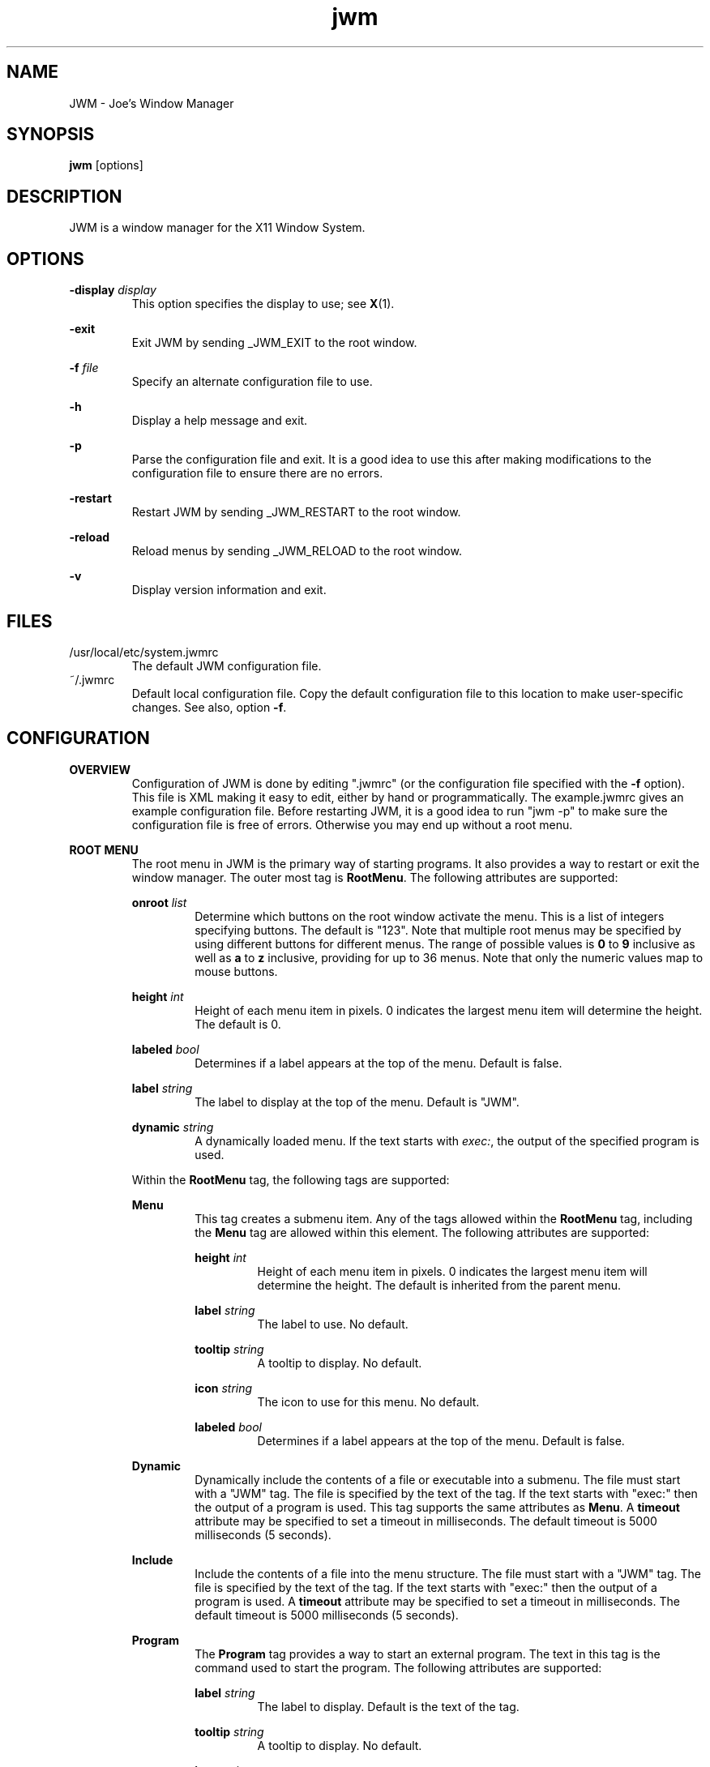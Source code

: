 .\"
.\" groff -man -Tascii jwm.1
.\"
.TH jwm 1 "2024-12-15" "v0.1.0"
.SH NAME
JWM - Joe's Window Manager

.SH SYNOPSIS
.BR jwm " [options]"
.SH DESCRIPTION
JWM is a window manager for the X11 Window System.

.SH OPTIONS
\fB\-display\fP \fIdisplay\fP
.RS
This option specifies the display to use; see \fBX\fP(1).
.RE
.P
.B "-exit"
.RS
Exit JWM by sending _JWM_EXIT to the root window.
.RE
.P
\fB\-f\fP \fIfile\fP
.RS
Specify an alternate configuration file to use.
.RE
.P
.B "-h"
.RS
Display a help message and exit.
.RE
.P
.B "-p"
.RS
Parse the configuration file and exit.
It is a good idea to use this after making modifications to the configuration
file to ensure there are no errors.
.RE
.P
.B "-restart"
.RS
Restart JWM by sending _JWM_RESTART to the root window.
.RE
.P
.B "-reload"
.RS
Reload menus by sending _JWM_RELOAD to the root window.
.RE
.P
.B "-v"
.RS
Display version information and exit.
.RE

.SH FILES
.IP "/usr/local/etc/system.jwmrc"
The default JWM configuration file.
.IP "~/.jwmrc"
Default local configuration file. Copy the default configuration file to this
location to make user-specific changes.  See also, option \fB\-f\fP.

.SH CONFIGURATION
.B OVERVIEW
.RS
Configuration of JWM is done by editing ".jwmrc" (or the configuration
file specified with the \fB\-f\fP option).  This file is XML
making it easy to edit, either by hand or programmatically. The
example.jwmrc gives an example configuration file.
Before restarting JWM, it is a good idea to run "jwm \-p" to make
sure the configuration file is free of errors.  Otherwise you may end up
without a root menu.
.RE
.P
.B "ROOT MENU"
.RS
The root menu in JWM is the primary way of starting programs.
It also provides a way to restart or exit the window manager.
The outer most tag is \fBRootMenu\fP. The following attributes are
supported:
.P
\fBonroot\fP \fIlist\fP
.RS
Determine which buttons on the root window activate the menu.
This is a list of integers specifying buttons. The default is "123".
Note that multiple root menus may be specified by using different
buttons for different menus. The range of possible values is
\fB0\fP to \fB9\fP inclusive as well as \fBa\fP to \fBz\fP inclusive,
providing for up to 36 menus.  Note that only the numeric values
map to mouse buttons.
.RE
.P
\fBheight\fP \fIint\fP
.RS
Height of each menu item in pixels. 0 indicates the largest menu item
will determine the height. The default is 0.
.RE
.P
\fBlabeled\fP \fIbool\fP
.RS
Determines if a label appears at the top of the menu. Default is false.
.RE
.P
\fBlabel\fP \fIstring\fP
.RS
The label to display at the top of the menu. Default is "JWM".
.RE
.P
\fBdynamic\fP \fIstring\fP
.RS
A dynamically loaded menu. If the text starts with \fIexec:\fP, the
output of the specified program is used.
.RE
.P
Within the \fBRootMenu\fP tag, the following tags are supported:
.P
.B Menu
.RS
This tag creates a submenu item. Any of the tags allowed within the 
\fBRootMenu\fP tag, including the \fBMenu\fP tag are allowed within this
element. The following attributes are supported:
.P
\fBheight\fP \fIint\fP
.RS
Height of each menu item in pixels. 0 indicates the largest menu item
will determine the height. The default is inherited from the parent menu.
.RE
.P
\fBlabel\fP \fIstring\fP
.RS
The label to use. No default.
.RE
.P
\fBtooltip\fP \fIstring\fP
.RS
A tooltip to display. No default.
.RE
.P
\fBicon\fP \fIstring\fP
.RS
The icon to use for this menu. No default.
.RE
.P
\fBlabeled\fP \fIbool\fP
.RS
Determines if a label appears at the top of the menu. Default is false.
.RE
.RE
.P
.B Dynamic
.RS
Dynamically include the contents of a file or executable into a submenu.
The file must start with a "JWM" tag. The file is specified by the text
of the tag. If the text starts with "exec:" then the output of a program
is used. This tag supports the same attributes as \fBMenu\fP.
A \fBtimeout\fP attribute may be specified to set a timeout in milliseconds.
The default timeout is 5000 milliseconds (5 seconds).
.RE
.P
.B Include
.RS
Include the contents of a file into the menu structure. The file must
start with a "JWM" tag. The file is specified by the text of the tag.
If the text starts with "exec:" then the output of a program is used.
A \fBtimeout\fP attribute may be specified to set a timeout in milliseconds.
The default timeout is 5000 milliseconds (5 seconds).
.RE
.P
.B Program
.RS
The \fBProgram\fP tag provides a way to start an external program. The text
in this tag is the command used to start the program.
The following attributes are supported:
.P
\fBlabel\fP \fIstring\fP
.RS
The label to display. Default is the text of the tag.
.RE
.P
\fBtooltip\fP \fIstring\fP
.RS
A tooltip to display. No default.
.RE
.P
\fBicon\fP \fIstring\fP
.RS
The icon to use. No default.
.RE
.RE
.P
.B Separator
.RS
This tag simply puts a line in the menu allowing menu divisions.
No text or attributes are used.
.RE
.P
.B Desktops
.RS
Add a desktop menu. This will add a submenu with a list of desktops that
can be used to change the current desktop.
The following attributes are supported:
.P
\fBlabel\fP \fIstring\fP
.RS
The label to use for the menu. The default is "Desktops".
.RE
.P
\fBtooltip\fP \fIstring\fP
.RS
A tooltip to display. No default.
.RE
.P
\fBicon\fP \fIstring\fP
.RS
The icon to use for this item. No default.
.RE
.RE
.P
.B SendTo
.RS
Add a "send to" menu to the menu. After selecting an item from this menu,
a window may be selected to send that window to the selected desktop.
The following attributes are supported:
.P
\fBlabel\fP \fIstring\fP
.RS
The label to use. The default is "SendTo".
.RE
.P
\fBtooltip\fP \fIstring\fP
.RS
A tooltip to display. No default.
.RE
.P
\fBicon\fP \fIstring\fP
.RS
The icon to use for this item. No default.
.RE
.RE
.P
.B Stick
.RS
Add a stick/unstick window operation to the menu. After selecting this
item a window may be selected to toggle the sticky state of that window.
The following attributes are supported:
.P
\fBlabel\fP \fIstring\fP
.RS
The label to use. The default is "Stick".
.RE
.P
\fBtooltip\fP \fIstring\fP
.RS
A tooltip to display. No default.
.RE
.P
\fBicon\fP \fIstring\fP
.RS
The icon to use for this item. No default.
.RE
.RE
.P
.B Maximize
.RS
Add a maximize window operation to the menu. After selecting this
item a window may be selected to toggle the maximized state of that window.
The following attributes are supported:
.P
\fBlabel\fP \fIstring\fP
.RS
The label to use. The default is "Maximize".
.RE
.P
\fBtooltip\fP \fIstring\fP
.RS
A tooltip to display. No default.
.RE
.P
\fBicon\fP \fIstring\fP
.RS
The icon to use for this item. No default.
.RE
.RE
.P
.B Minimize
.RS
Add a minimize window operation to the menu. After selecting this
item a window may be selected to minimize that window.
The following attributes are supported:
.P
\fBlabel\fP \fIstring\fP
.RS
The label to use. The default is "Minimize".
.RE
.P
\fBtooltip\fP \fIstring\fP
.RS
A tooltip to display. No default.
.RE
.P
\fBicon\fP \fIstring\fP
.RS
The icon to use for this item. No default.
.RE
.RE
.P
.B Shade
.RS
Add a shade/unshade window operation to the menu. After selecting this
item a window may be selected to toggle the shaded status of that window.
The following attributes are supported:
.P
\fBlabel\fP \fIstring\fP
.RS
The label to use. The default is "Shade".
.RE
.P
\fBtooltip\fP \fIstring\fP
.RS
A tooltip to display. No default.
.RE
.P
\fBicon\fP \fIstring\fP
.RS
The icon to use for this item. No default.
.RE
.RE
.P
.B Move
.RS
Add a move window operation to the menu. After selecting this
item a window may be selected to move that window.
The following attributes are supported:
.P
\fBlabel\fP \fIstring\fP
.RS
The label to use. The default is "Move".
.RE
.P
\fBtooltip\fP \fIstring\fP
.RS
A tooltip to display. No default.
.RE
.P
\fBicon\fP \fIstring\fP
.RS
The icon to use for this item. No default.
.RE
.RE
.P
.B Resize
.RS
Add a resize window operation to the menu. After selecting this
item a window may be selected to resize that window.
The following attributes are supported:
.P
\fBlabel\fP \fIstring\fP
.RS
The label to use. The default is "Resize".
.RE
.P
\fBtooltip\fP \fIstring\fP
.RS
A tooltip to display. No default.
.RE
.P
\fBicon\fP \fIstring\fP
.RS
The icon to use for this item. No default.
.RE
.RE
.P
.B Kill
.RS
Add a kill window operation to the menu. After selecting this
item a window may be selected to kill that window.
The following attributes are supported:
.P
\fBlabel\fP \fIstring\fP
.RS
The label to use. The default is "Kill".
.RE
.P
\fBtooltip\fP \fIstring\fP
.RS
A tooltip to display. No default.
.RE
.P
\fBicon\fP \fIstring\fP
.RS
The icon to use for this item. No default.
.RE
.RE
.P
.B Close
.RS
Add a close window operation to the menu. After selecting this
item a window may be selected to close that window.
The following attributes are supported:
.P
\fBlabel\fP \fIstring\fP
.RS
The label to use. The default is "Close".
.RE
.P
\fBtooltip\fP \fIstring\fP
.RS
A tooltip to display. No default.
.RE
.P
\fBicon\fP \fIstring\fP
.RS
The icon to use for this item. No default.
.RE
.RE
.P
.B Restart
.RS
This tag adds a menu item to restart the window manager.
The following attributes are supported:
.P
\fBlabel\fP \fIstring\fP
.RS
The label to use. The default is "Restart".
.RE
.P
\fBtooltip\fP \fIstring\fP
.RS
A tooltip to display. No default.
.RE
.P
\fBicon\fP \fIstring\fP
.RS
The icon to use. No default.
.RE
.RE
.P
.B Exit
.RS
This tag adds a menu item to exit the window manager. If text is
present within this tag, it is interpreted as a command to run when JWM
exits. This can be used to start another window manager.
The following attributes are supported:
.P
\fBlabel\fP \fIstring\fP
.RS
The label to use. The default is "Exit".
.RE
.P
\fBtooltip\fP \fIstring\fP
.RS
A tooltip to display. No default.
.RE
.P
\fBicon\fP \fIstring\fP
.RS
The icon to use. No default.
.RE
.P
\fBconfirm\fP \fIbool\fP
.RS
Determine if a confirm dialog appears before exiting. Default is true.
.RE
.P
Note that confirm dialogs can be disabled completely at the compile-time.
.RE
.RE

.B TRAYS
.RS
One or more trays may be created via the \fBTray\fP tag.
This tag supports the following attributes:
.P
\fBautohide\fP \fIstring\fP
.RS
Specifies the location to hide the tray when not activated. Default is "off"
to disable hiding.
Possible values are "left", "right", "top", "bottom", "off", "on" (JWM
picks the location), and "invisible" (trays must be activated by a key
binding).
.RE
.P
\fBdelay\fP \fIint\fP
.RS
The delay before hiding the tray in milliseconds. Default is 0 milliseconds.
.RE
.P
\fBx\fP \fIint\fP
.RS
The x-coordinate of the tray. This may be negative to indicate an offset
from the right of the screen.
.RE
.P
\fBy\fP \fIint\fP
.RS
The y-coordinate of the tray. This may be negative to indicate an offset
from the bottom of the screen.
.RE
.P
\fBwidth\fP \fIint\fP
.RS
The width of the tray. 0 indicates that the tray should compute an
optimal width depending on what it contains and the layout. A negative
value subtracts from with screen width. 0 is the default.
.RE
.P
\fBheight\fP \fIint\fP
.RS
The height of the tray. 0 indicates that the tray should compute an
optimal height depending on what it contains and the layout. A negative
value subtracts from the screen height. 0 is the default.
.RE
.P
\fBlayer\fP { \fBbelow\fP | \fBnormal\fP | \fBabove\fP }
.RS
The layer of the tray. The default is \fBabove\fP.
.RE
.P
\fBlayout\fP { \fBvertical\fP | \fBhorizontal\fP }
.RS
The layout of the tray. The default is \fBhorizontal\fP.
.RE
.P
\fBvalign\fP { \fBfixed\fP | \fBtop\fP | \fBcenter\fP | \fBbottom\fP }
.RS
The vertical alignment of the tray. The default is \fBfixed\fP.
.RE
.P
\fBhalign\fP { \fBfixed\fP | \fBleft\fP | \fBcenter\fP | \fBright\fP }
.RS
The horizontal alignment of the tray. The default is \fBfixed\fP.
.RE
.P
Within this tag the following tags are supported:
.P
.B Clock
.RS
Add a clock to the tray. The text of this tag determines what action to
take when the clock is clicked.  Optionally, one or more \fBButton\fP tags
may be specified to bind actions to specific mouse buttons specified via the
\fBmask\fP attribute.  By default, the button mask is "123".
The following actions are supported:
.P
\fBroot:\fP\fIn\fP
.RS
Show root menu \fIn\fP.
Note that the default TrayButton action is \fBroot:1\fP.
.RE
.P
\fBexec:\fP \fIstring\fP
.RS
Execute a command.
.RE
.P
\fBshowdesktop\fP
.RS
Minimize all windows on the current desktop.
.RE
.P
This tag supports the following attributes:
.P
\fBformat\fP \fIstring\fP
.RS
The format of the clock. See \fBstrftime\fP(3).
.RE
.P
\fBzone\fP \fIstring\fP
.RS
The time zone of the clock.  See \fBtzset\fP(3).
.RE
.P
\fBwidth\fP \fIint\fP
.RS
The width of the clock. 0 indicates that the width should be determined
from the length of the text to be displayed.
.RE
.P
\fBheight\fP \fIint\fP
.RS
The height of the clock. 0 indicates that the height should be determined
from the font used.
.RE
.RE
.P
.B Dock
.RS
Add a dock for system notifications. This can be used by those programs
that use the _NET_SYSTEM_TRAY_Sn selection. The size of the Dock is
dynamic based on the size of the tray and the number of items contained.
Only one Dock is allowed per instance of JWM. This tag supports the
following attributes:
.P
\fBwidth\fP \fIint\fP
.RS
The maximum width of an item contained in the dock. This defaults to
the width or height of the tray (whichever is smaller).
.RE
.P
\fBspacing\fP \fIint\fP
.RS
The spacing of items contained in the dock (in pixels).
This defaults to 0.
.RE
.RE
.P
.B Pager
.RS
Add a pager to the tray.
A pager shows a miniature representation of a desktop.
When over the pager, the scroll wheel will switch desktops.
Holding down the right mouse button allows you 
to drag a window around in the pager which changes its position on the 
real desktop.
You can also drag a window in the pager from one desktop to another.
This tag supports the following attributes:
.P
\fBlabeled\fP \fIbool\fP
.RS
Determines if the pager has text labels. Default is false.
.RE
.P
Also see the \fBPAGER STYLE\fP section for more information.
.RE
.P
.B Spacer
.RS
Add empty space to the tray.
This tag supports the following attributes:
.P
\fBwidth\fP \fIint\fP
.RS
The width of the spacer (0 to fill all available space).  0 is the default.
.RE
.P
\fBheight\fP \fIint\fP
.RS
The height of the spacer (0 to fill all available space).  0 is the default.
.RE
.RE
.P
.B Swallow
.RS
Swallow a program into the tray. The text of this tag gives the
command to run.
This tag supports the following attributes:
.P
\fBname\fP \fIstring\fP
.RS
The name of the program to swallow. This attribute is required.
.RE
.P
\fBwidth\fP \fIint\fP
.RS
The width of the swallowed program. 0 indicates that the width should
be determined from the tray and size requested from the program. 0 is
the default.
.RE
.P
\fBheight\fP \fIint\fP
.RS
The height of the swallowed program. 0 indicates that the height should
be determined from the tray and the size requested from the program. 0 is
the default.
.RE
.RE
.P
.B TaskList
.RS
Add a task list to the tray.
This tag supports the following attributes:
.P
\fBheight\fP \fIint\fP
.RS
The height of an item in the task list. 0 indicates that the height
should be taken from the tray.  The default is 0.
.RE
.P
\fBlabeled\fP \fIbool\fP
.RS
Determines if a label is shown for items in the task list.
The default is true.
.RE
.P
\fBmaxwidth\fP \fIint\fP
.RS
The maximum width of an item in the task list. 0 indicates no maximum.
The default is 0.
.RE
.RE
.P
.B TrayButton
.RS
Add a button to the tray. The text of this tag determines what action to
take when the button is clicked. Optionally, one or more \fBButton\fP tags
may be specified to bind actions to specific mouse buttons specified via the
\fBmask\fP attribute.  By default, the button mask is "123".
The following actions are supported:
.P
\fBroot:\fP\fIn\fP
.RS
Show root menu \fIn\fP.
Note that the default TrayButton action is \fBroot:1\fP.
.RE
.P
\fBexec:\fP \fIstring\fP
.RS
Execute a command.
.RE
.P
\fBshowdesktop\fP
.RS
Minimize all windows on the current desktop.
.RE
.P
This tag supports the following attributes:
.P
\fBlabel\fP \fIstring\fP
.RS
A label to display. No default.
.RE
.P
\fBpopup\fP \fIstring\fP
.RS
A string to be displayed for a popup. This will default to the value
specified for \fBlabel\fP, if provided. If neither \fBpopup\fP nor
\fBlabel\fP are specified no popup will be shown.
.RE
.P
\fBicon\fP \fIstring\fP
.RS
An icon to display. No default.
.RE
.RE
.RE

.B INCLUDES
.RS
Other configuration files or the output of programs may be included under
the JWM tag via the \fBInclude\fP tag. The text of this tag specifies the
location of an additional configuration file or program. The path may be
relative to the location JWM was started, an absolute path, or a path
referencing an environment variable (using '$').
If the text starts with "exec:", the specified program is executed and
its output is used.
The format of the configuration file or program
output is the same as the main configuration file.
.RE

.B "GROUP SETTINGS"
.RS
Program groups allow one to specify options which apply to a group of
programs by name, class, window type and machine. A program group is created
with the \fBGroup\fP tag. As many program groups can be created as desired.
If one or more \fBName\fP tags is specified, at least one name must
match.  Likewise, if one or more \fBClass\fP tags is specified, at least
one class must match.
JWM matches using extended POSIX regular expressions for both \fBName\fP
and \fBClass\fP tags.  See \fBregex\fP(7).
Within the \fBGroup\fP tag the following tags are supported:
.P
.B Name
.RS
The window name of a program to match to be in this group (the
first string in WM_CLASS).
.RE
.B Class
.RS
The window class for a program to match to be in this group (the
second string in WM_CLASS).
.RE
.B Type
.RS
The window type for a program to match to be in this group. Possible 
values are desktop, dialog, dock, menu, normal, notification, splash,
toolbar, utility.
.RE
.B Machine
.RS
The machine on which a program runs to match to be in this group.
(the string WM_CLIENT_MACHINE)
.RE
.B Option
.RS
An option for this group. Possible options are:

.P
.B aerosnap
.RS
Enable auto-maximization when a window is dragged to the corner of the
screen.
.RE

.P
.B border
.RS
Causes windows in this group to have a border.
.RE

.P
.B centered
.RS
Center windows in this group upon initial placement instead of using
cascaded placement.
.RE

.P
.B constrain
.RS
Constrain windows in this group to the screen.
.RE

.P
\fBdesktop:\fP\fI#\fP
.RS
The desktop on which windows in this group will be started.
.RE

.P
.B drag
.RS
Do not pass mouse events to the window.  Instead, use the mouse to
move/resize the window.
.RE

.P
.B fixed
.RS
Fix windows in this group to their initial desktop.
This causes the current desktop to change when the window is activated
rather than the default behavior of bringing the window to the current
desktop.
.RE

.P
.B fullscreen
.RS
Make windows in this group initially fullscreen.
.RE

.P
.B height:\fI#\fP
.RS
Set the initial window height (in pixels).
.RE

.P
.B hmax
.RS
Make windows in this group maximize horizontally.
.RE

.P
\fBicon:\fP\fIstring\fP
.RS
The icon to be used for windows in this group.
.RE

.P
.B ilist
.RS
Ignore the program-specified list setting for windows in this group.
If specified with \fBnolist\fP, windows will not be listed in the task
list, otherwise windows will be listed.
.RE

.P
.B iignore
.RS
Ignore the size increment hint when maximizing windows in this group.
.RE

.P
.B ipager
.RS
Ignore the program-specified pager setting for windows in this group.
If specified with \fBnopager\fP, windows will not be shown in the pager,
otherwise windows will be shown.
.RE

.P
\fBlayer:\fP\fIstring\fP
.RS
The layer on which windows in this group will be started.
Valid options are \fBbelow\fP, \fBnormal\fP, and \fBabove\fP
.RE

.P
.B maximized
.RS
Make windows in this group initially maximized.
.RE

.P
.B minimized
.RS
Make windows in this group initially minimized.
.RE

.P
.B noborder
.RS
Causes windows in this group to be displayed without a border.
.RE

.P
.B noclose
.RS
Prevent windows in this group from being closed.
.RE

.P
.B nodrag
.RS
Disable mod1+drag moving/resizing for windows in this group.
.RE

.P
.B nofocus
.RS
Prevents windows in the group from grabbing the focus when mapped.
.RE

.P
.B nofullscreen
.RS
Prevent windows in this group from being fullscreen.
.RE

.P
.B nolist
.RS
Causes the tray to ignore windows in this group when the window
is initially mapped.
.RE

.P
.B nopager
.RS
Causes the pager to ignore windows in this group.
.RE

.P
.B nomax
.RS
Prevent windows in this group from being maximized.
.RE

.P
.B nomin
.RS
Prevent windows in this group from being minimized.
.RE

.P
.B nomove
.RS
Prevent windows in this group from being moved.
.RE

.P
.B noresize
.RS
Prevent windows in this group from being resized.
.RE

.P
.B noshade
.RS
Prevent windows in this group from being shaded.
.RE

.P
.B notitle
.RS
Causes windows in this group to be displayed without a title bar.
.RE

.P
.B noturgent
.RS
Ignore the urgent hint for windows in this group.
.RE

.P
\fBopacity:\fP\fI#\fP
.RS
Set the opacity for windows in this group.
The value is a number between 0.0 and 1.0 inclusive.
.RE

.P
.B pignore
.RS
Ignore initial window position requested by program.
.RE

.P
.B shaded
.RS
Make windows in this group initially shaded.
.RE

.P
.B sticky
.RS
Make windows in this group sticky.
.RE

.P
.B tiled
.RS
Attempt to tile windows in this group upon initial placement.
If tiled placement fails, windows will fall back to cascaded placement
(the default) or centered if specified.
.RE

.P
.B title
.RS
Forces windows in this group to have a title bar.
.RE

.P
.B vmax
.RS
Make windows in this group maximize vertically.
.RE

.P
.B width:\fI#\fP
.RS
Set the initial window width (in pixels).
.RE

.P
.B x:\fI#\fP
.RS
Set the initial x-coordinate of the window. Negative numbers indicate
that the value is relative to the right side of the screen.
.RE

.P
.B y:\fI#\fP
.RS
Set the initial y-coordinate of the window. Negative numbers indicate
that the value is relative to the bottom of the screen.
.RE

.RE
.RE

.B "WINDOW STYLE"
.RS
The \fBWindowStyle\fP tag controls the look of window borders.
This tag supports the following attribute:
.P
.B decorations
.RS
The window decorations to use. Valid options are \fBflat\fP and
\fBmotif\fP. \fBflat\fP is the default.
.RE
.P
Within this tag, the following tags are supported:
.P
.B Font
.RS
The font used for title bars. See the \fBFONTS\fP section for more information.
This tag supports the following attribute:
.P
.B align
.RS
The window title alignment.  Valid options are \fBleft\fP,
\fBright\fP, and \fBcenter\fP.  \fBleft\fP is the default.
.RE
.RE
.P
.B Width
.RS
The width of window borders in pixels. The default is 4, the minimum is 1,
and the maximum is 128.
.RE
.P
.B Height
.RS
The height of window title bars in pixels. By default this is set to the
size of the title font. The minimum is 1, and the maximum is 256.
.RE
.P
.B Corner
.RS
The corner width of the window border for rounded window borders.
The default is 4, the minimum is 0 (rectangular), and the
maximum is 5 (most rounded).
.RE
.P
.P
.B Active
.RS
The colors/opacity used for the active window. See the \fBCOLORS\fP section for
more information on colors. The following tags are supported:
.P
.B Foreground
.RS
The color of the text and buttons in the title bar.
The default is white.
.RE
.P
.B Background
.RS
The color of the title bar (gradients are supported).
The default is #CC7700:#884400.
.RE
.P
.B Opacity
.RS
The opacity of the window. This is a floating point value between 0.0 and 1.0.
The default is 1.0.
Note that a composite manager, such as xcompmgr, is required for this.
.RE
.P
.B Outline
.RS
The color of the window outline.
The default is a darkened version of the window background.
If \fBmotif\fP window decorations are specified, two colors may be
given separated by a ':' to set the down and up colors respectively.
.RE
.RE
.P
.B Foreground
.RS
The color of text and buttons in the title bar of inactive windows.
The default is white.
.RE
.P
.B Background
.RS
The color of the title bar (gradients are supported) of inactive windows.
The default is #333333:#111111.
.RE
.P
.B Opacity
.RS
The opacity of inactive windows. This is a floating point value between
0.0 and 1.0.  The default is 0.75.  Note that a composite manager, such as
xcompmgr, is required for this.
.RE
.P
.B Outline
.RS
The color of the window outline for inactive windows.
The default is a darkened version of the window background.
If \fBmotif\fP window decorations are specified, two colors may be
given separated by a ':' to set the down and up colors respectively.
.RE
.RE

.B "TRAY STYLE"
.RS
The \fBTrayStyle\fP tag controls the look of trays.
The following attribute is supported:
.P
.B decorations
.RS
The type of decorations to use for trays.
Possible values are \fBflat\fP and \fBmotif\fP. The default
is \fBflat\fP.
.RE
.P
Within this tag the following tags are supported:
.P
.B Font
.RS
The default tray font to use. See the \fBFONTS\fP section for more
information.
.RE
.P
.B Foreground
.RS
The default foreground color. See the \fBCOLORS\fP section for
more information.
.RE
.P
.B Background
.RS
The default background color. See the \fBCOLORS\fP section for
more information.
.RE
.P
.B Outline
.RS
The color of the tray outline. See the \fBCOLORS\fP section for
more information.
The default is a darkened version of the tray background.
If \fBmotif\fP tray decorations are specified, this may be given as
two colors separated by a ':' to indicate the down and up colors
respectively.
.RE
.P
.B Opacity
.RS
The opacity of trays. This is a floating point value between 0.0 and 1.0.
Note that a composite manager, such as xcompmgr, is required for this.
.RE
.P
.P
.B Active
.RS
The default colors for active items on the tray.
See the \fBCOLORS\fP section for more information.
The following tags are supported:
.P
.B Foreground
.RS
The default foreground color for active items.
.RE
.P
.B Background
.RS
The default background color for active items.
.RE
.P
.B Outline
.RS
The default outline color for active items. See the \fBCOLORS\fP section
for more information.
The default is a darkened version of the background.
If \fBmotif\fP tray decorations are specified, this may be given as
two colors separated by a ':' to indicate the down and up colors
respectively.
.RE
.RE
.RE

.B "TASK LIST STYLE"
.RS
The \fBTaskListStyle\fP tag controls the look of task lists.
The following attributea are supported:
.P
.B decorations
.RS
The window decorations to use. Valid options are \fBflat\fP and
\fBmotif\fP. The default is inherited from \fBTrayStyle\fP.
.RE
.P
.B group
.RS
Determines if windows are grouped by class when shown in task bars.
Possible values are \fBtrue\fP and \fBfalse\fP. The default
is \fBfalse\fP.
.RE
.P
.B list
.RS
Determines which windows are shown in task bars.
Possible values are \fBdesktop\fP and \fBall\fP. The default
is \fBdesktop\fP.
.RE
.P
Within this tag the following tags are supported:
.P
.B Font
.RS
The font to use. See the \fBFONTS\fP section for more information.
.RE
.P
.B Foreground
.RS
The foreground color. See the \fBCOLORS\fP section for more information.
.RE
.P
.B Background
.RS
The background color. See the \fBCOLORS\fP section for more information.
.RE
.P
.B Outline
.RS
The color of the button outline. See the \fBCOLORS\fP section for
more information.
The default is a darkened version of the background.
If \fBmotif\fP tray decorations are specified, this may be given as
two colors separated by a ':' to indicate the down and up colors
respectively.
.RE
.P
.P
.B Active
.RS
The colors for the active items.
See the \fBCOLORS\fP section for more information.
The following tags are supported:
.P
.B Foreground
.RS
The foreground color for active items.
.RE
.P
.B Background
.RS
The background color for active items.
.RE
.P
.B Outline
.RS
The outline color for active items. See the \fBCOLORS\fP section for
more information.
The default is a darkened version of the background.
If \fBmotif\fP tray decorations are specified, this may be given as
two colors separated by a ':' to indicate the down and up colors
respectively.
.RE
.RE
.RE

.B "TRAY BUTTON STYLE"
.RS
The \fBTrayButtonStyle\fP tag controls the look of tray buttons.
.P
Within this tag the following tags are supported:
.P
.B Font
.RS
The font to use. See the \fBFONTS\fP section for more information.
.RE
.P
.B Foreground
.RS
The foreground color. See the \fBCOLORS\fP section for more information.
.RE
.P
.B Background
.RS
The background color. See the \fBCOLORS\fP section for more information.
.RE
.P
.B Outline
.RS
The color of the button outline. See the \fBCOLORS\fP section for
more information.
The default is a darkened version of the background.
If \fBmotif\fP tray decorations are specified, this may be given as
two colors separated by a ':' to indicate the down and up colors
respectively.
.RE
.P
.P
.B Active
.RS
The colors for pressed buttons.
See the \fBCOLORS\fP section for more information.
The following tags are supported:
.P
.B Foreground
.RS
The foreground color for pressed buttons.
.RE
.P
.B Background
.RS
The background color for pressed buttons.
.RE
.P
.B Outline
.RS
The outline color for pressed buttons. See the \fBCOLORS\fP section for
more information.
The default is a darkened version of the background.
If \fBmotif\fP tray decorations are specified, this may be given as
two colors separated by a ':' to indicate the down and up colors
respectively.
.RE
.RE
.RE

.B "PAGER STYLE"
.RS
The \fBPagerStyle\fP tag controls the look of pagers.
Within this tag, the following tags are supported:
.P
.B Outline
.RS
The color of the outline around windows shown in the pager. See the
\fBCOLORS\fP section for more information.
.RE
.P
.B Foreground
.RS
The color of inactive windows shown in the pager. See the \fBCOLORS\fP
section for more information.
.RE
.P
.B Background
.RS
The background color of inactive desktops shown in the pager. See the
\fBCOLORS\fP section for more information.
.RE
.P
.P
.B Active
.RS
The colors used for active items in the pager.
See the \fBCOLORS\fP section for more information.
The following tags are supported:
.P
.B Foreground
.RS
The color of active windows shown in the pager.
.RE
.P
.B Background
.RS
The background color of active desktops shown in the pager.
.RE
.RE
.P
.B Text
.RS
The color to use for pager labels. See the \fBCOLORS\fP
section for more information.
.RE
.P
.B Font
.RS
The font to use for pager labels. See the \fBCOLORS\fP section
for more information.
.RE
.RE

.B "CLOCK STYLE"
.RS
The \fBClockStyle\fP tag controls the look of clocks.
Within this tag, the following tags are supported:
.P
.B Font
.RS
The font to use for clocks.
This defaults to the tray font.
See the \fBCOLORS\fP section for more information.
.RE
.B Foreground
.RS
The foreground (text) color of clocks.
This defaults to the tray foreground color.
See the \fBCOLORS\fP section for more information.
.RE
.B Background
.RS
The background color of clocks (gradients are supported).
This defaults to the tray background color.
See the \fBCOLORS\fP section for more information.
.RE
.RE

.B "MENU STYLE"
.RS
The \fBMenuStyle\fP tag controls the look of the menus in JWM
(this includes the root menu and window menus).
The following attribute is supported:
.P
.B decorations
.RS
The type of decorations to use for menus.
Possible values are \fBflat\fP and \fBmotif\fP. The default
is \fBflat\fP.
.RE
Within this tag the following tags are supported:
.P
.B Font
.RS
The font used on menus See the \fBFONTS\fP section for more information.
.RE
.P
.B Foreground
.RS
The text color of inactive menu items. See the \fBCOLORS\fP section for more
information.
.RE
.P
.B Background
.RS
The background color of inactive menu items. See the \fBCOLORS\fPsection for
more information.
.RE
.P
.B Outline
.RS
The color of the menu outline. See the \fBCOLORS\fP section for
more information.
The default is a darkened version of the menu background.
If \fBmotif\fP decorations are used, this may be given as two colors
separated by a ':' to indicate the down and up colors respectively.
.RE
.P
.P
.B Active
.P
.RS
The colors used for active menu items.
See the \fBCOLORS\fP section for more information.
The following tags are supported:
.P
.B Foreground
.RS
The text color of active menu items.
.RE
.P
.B Background
.RS
Text background color of active menu items (gradients are supported).
.RE
.RE
.P
.B Opacity
.RS
The opacity of menus. This is a floating point value between 0.0 and 1.0.
Note that a composite manager, such as xcompmgr, is required for this.
.RE
.RE

.B "POPUP STYLE"
.RS
The \fBPopupStyle\fP tag controls the look of popup windows such as those
shown when the mouse sits over a task list item.
This tag supports the following attributes:
.P
\fBdelay\fP \fIint\fP
.RS
The delay in milliseconds before popups activate.
The default is 600.
.RE
.P
\fBenabled\fP \fIstring\fP
.RS
Determine if popups are shown. This is a comma-separated list of one
or more of the following: \fBtrue\fP (all enabled), \fBfalse\fP
(no popups enabled), \fBbutton\fP (tray buttons), \fBclock\fP (clocks),
\fBmenu\fP (menus), \fBpager\fP (pagers), and \fBtask\fP (task list items).
The default is \fBtrue\fP.
.RE
.P
Within this tag the following tags are supported:
.P
.B Font
.RS
The font to use. See the \fBFONTS\fP section for more information.
.RE
.P
.B Outline
.RS
The color of the window outline. See the \fBCOLORS\fP section for more
information.
The default is black.
.RE
.P
.B Foreground
.RS
The text color. See the \fBCOLORS\fP section for more information.
.RE
.P
.B Background
.RS
The background color. See the \fBCOLORS\fP section for more information.
.RE
.RE

.B FONTS
.RS
Fonts for various parts of JWM are specified within a \fBFont\fP tag. The
text of this tag determines the font to use.
This can be either a standard X font string or, if compiled with XFT
support, an XFT font string.
.RE

.B COLORS
.RS
Colors for various parts of JWM are specified within specific tags
(described above). Colors may either be hex triplets in RGB format
(for example, #FF0000 is red) or by a name recognized by the X server.
For components that support gradients, two colors may be specified
separated by a colon.
.RE

.B ICONS
.RS
Icons for windows that don't supply an icon via the _NET_WM_ICON hint are
located by searching the icon search path(s) for an icon whose name
(minus the ".xpm" or ".png" extension) matches the instance name of the
window as returned in the WM_CLASS hint. If this lookup fails, a default
icon is supplied. This icon will be displayed for the window on it's title
bar and on the task list. Icons that are not an appropriate size will be
scaled. Square icons work best.
.P
For menu items, the icon path is searched for a match. the icon specified for
a menu item must be the exact name of the icon file with the extension.
If no match is found, a blank area will appear where the icon should appear.
If an icon is not specified for any menu item in a menu, no space will be
allocated for icons.
.P
Zero or more \fBIconPath\fP tags may be specified. The text of this tag is
assumed to be an absolute directory path to a directory containing XPM,
PNG, and/or JPEG icons.
When searching for icons, if multiple paths are provided, they will be
searched in order until a match is made.
Note that icon, PNG, JPEG, and XPM support are compile-time options.
.RE

.B "KEY BINDINGS"
.RS
Keyboard bindings in JWM are specified in \fBKey\fP tags.
Either the \fBkey\fP or \fBkeycode\fP attributes must be specified
to determine which key will cause an action. The optional
attribute, \fBmask\fP, specifies what key mask, if any, must be in effect
for the binding to match. Finally, the text of the \fBKey\fP tag is the
action to perform.  The last action to match is used if there are
duplicates.
.P
One or more of the following key masks may be specified for \fBmask\fP
(see \fBxmodmap\fP(1)):
.RS
.IP \fBA\fP
The "Alt" key (mod1).
.IP \fBC\fP
Control
.IP \fBS\fP
Shift
.IP \fB1\fP
mod1
.IP \fB2\fP
mod2
.IP \fB3\fP
mod3
.IP \fB4\fP
mod4
.IP \fB5\fP
mod5
.RE
.P
The key specified in the \fBkey\fP attribute must contain a valid key
string for \fBXStringToKeysym\fP(3). These values are usually what one would
expect (for example, the escape key is called "Escape").
.P
Valid actions for a key binding are:
.RS
.IP \fBup\fP
Move up.
.IP \fBdown\fP
Move down.
.IP \fBright\fP
Move right.
.IP \fBleft\fP
Move left.
.IP \fBescape\fP
Stop a move/resize, exit a menu, or cancel an action.
.IP \fBfullscreen\fP
Toggle between fullscreen and not fullscreen.
.IP \fBselect\fP
Make a menu selection or confirm an action.
.IP \fBnext\fP
Move to the next window in the task list.
.IP \fBnextstacked\fP
Move to the next window in the stacking order.
.IP \fBnone\fP
Remove the current binding.
.IP \fBprev\fP
Move to the previous window in the task list.
.IP \fBprevstacked\fP
Move to the previous window in the stacking order.
.IP \fBclose\fP
Close the active window.
.IP \fBminimize\fP
Minimize the active window.
.IP \fBmaximize\fP
Maximize the active window.
.IP \fBmaxv\fP
Maximize the active window vertically.
.IP \fBmaxh\fP
Maximize the active window horizontally.
.IP \fBmaxtop\fP
Maximize the active window to the top of the screen.
.IP \fBmaxbottom\fP
Maximize the active window to the bottom of the screen.
.IP \fBmaxleft\fP
Maximize the active window to the left of the screen.
.IP \fBmaxright\fP
Maximize the active window to the right of the screen.
.IP \fBrestore\fP
Restore a maximized window.
.IP \fBsend#\fP
Send the active window to the specified desktop.
To use this, "#" must be specified in the key section.
The number 1 to the number of desktops configured
are then substituted for "#".
.IP \fBsendl\fP
Send the active window left.
.IP \fBsendr\fP
Send the active window right.
.IP \fBsendu\fP
Send the active window up.
.IP \fBsendd\fP
Send the active window down.
.IP \fBshade\fP
Shade the active window.
.IP \fBstick\fP
Stick/unstick the active window.
.IP \fBmove\fP
Move the active window.
.IP \fBresize\fP
Resize the active window.  An optional suffix may be applied to this option to
specify the corner of the window to resize.  The options are:
.RS
.IP \fBresize:n\fP
Resize the north side
.IP \fBresize:s\fP
Resize the south side
.IP \fBresize:e\fP
Resize the east side
.IP \fBresize:w\fP
Resize the west side
.IP \fBresize:nw\fP
Resize the north-west corner
.IP \fBresize:ne\fP
Resize the north-east corner
.IP \fBresize:sw\fP
Resize the south-west corner
.IP \fBresize:se\fP
Resize the south-east corner
.RE
.IP \fBroot:\fP\fIn\fP
Show root menu \fIn\fP.
.IP \fBwindow\fP
Show the window menu for the active window.
.IP \fBdesktop#\fP
Switch to a specific desktop. To use this, "#" must be specified in
the key section. The number 1 to the number of desktops configured
are then substituted for "#".
.IP \fBrdesktop\fP
Move one desktop to the right.
.IP \fBldesktop\fP
Move one desktop to the left.
.IP \fBudesktop\fP
Move up one desktop.
.IP \fBddesktop\fP
Move down one desktop.
.IP \fBshowdesktop\fP
Show/hide the desktop (maximize/minimize all windows).
.IP \fBshowtray\fP
Unhide the tray (when using autohide).
.IP \fBexec:\fP\fIcommand\fP
Execute \fIcommand\fP.
.IP \fBrestart\fP
Restart JWM.
.RE
.P
Note that there are no default key bindings.
It is possible to bind multiple key combinations to the same action.
.RE

.B "MOUSE BINDINGS"
.RS
Mouse bindings are configured using \fBMouse\fP tags.
The \fBcontext\fP attribute determines the context in which the
binding applies, the \fBbutton\fP attribute species the mouse button, and
the (optional) \fBmask\fP attribute specifies the key mask that must be in
effect for the binding to match.  Finally, the text of the \fBMouse\fP tag
determines the action to perform (see \fBKEY BINDINGS\fP for a list
of actions).  The \fBbutton\fP is a mouse button number, starting
at \fB1\fP (typically the left button). A positive value for the button
indicates that the action applies on mouse press and a negative value
indicates that the action applies on release. The button number can be
repeated to bind to double clicks. The following mouse contexts are
supported:
.P
.B border
.RS
The window border.
.RE
.P
.B close
.RS
The close button on a window.
.RE
.P
.B icon
.RS
The icon button on a window.
.RE
.P
.B maximize
.RS
The maximize button on a window.
.RE
.P
.B minimize
.RS
The minimize button on a window.
.RE
.P
.B root
.RS
The root window.
.RE
.P
.B title
.RS
The title bar of a window.
.RE
.P
Other bindings:
.P
Button 1 (typically the left button):
.RS
Over a task bar, restores or minimizes the window.
Over a pager, switches the active desktop.
.RE
.P
Button 2 (typically the middle button):
.RS
Over a pager, switches the active desktop.
.RE
.P
Button 3 (typically the right button):
.RS
Over a task bar, shows the window menu.
Over a pager, dragging while holding button 3 will move a window.
.RE
.RE
.P
.RS
When a menu is open, the scroll wheel will move through menu items.
When over the pager, the scroll wheel will switch desktops.
When over a task list, the scroll wheel will switch windows.
.RE

.B DESKTOPS
.RS
Virtual desktops are controlled with the \fBDesktops\fP tag.
Within this tag the following attribute is supported:
.P
\fBwidth\fP \fIint\fP
.RS
The number of virtual desktops in the horizontal direction.
The default is 4.
.RE
.P
\fBheight\fP \fIint\fP
.RS
The number of virtual desktops in the vertical direction. 
The default is 1.
.RE
.P
Within the \fBDesktops\fP tag the following tags are supported:
.P
.B Background
.RS
The default background for desktops. The \fBtype\fP attribute determines
the type of background and the text contained within this tag is the
value. Valid types are:
.P
.B solid
.RS
A solid color. See the \fBCOLORS\fP section for more information.
This is the default.
.RE
.B gradient
.RS
A gradient color. See the \fBCOLORS\fP section for more information.
.RE
.B image
.RS
A stretched image. This may be an XPM, PNG, or JPEG image. Note that support
for XPM, PNG, and JPEG images must be compiled in and icon support is required.
.RE
.B tile
.RS
A tiled image. Like \fIimage\fP, but the image is tiled instead of stretched.
.RE
.B scale
.RS
A scaled image. Like \fIimage\fP, but the aspect ratio of the image is
preserved.
.RE
.B command
.RS
A command to run for setting the background.
.RE
.RE
.P
.B Desktop
.RS
Desktop-specific data. The \fBname\fP attribute may be specified to name
the desktop (the default is the desktop number). Within this tag a
\fBBackground\fP tag may be specified for a desktop-specific background.
See \fBBackground\fP above for more information.
.RE
.RE

.B "OTHER SETTINGS"
.P
.RS
The following tags may also be supplied:
.P
.B ButtonClose
.RS
An icon to display for the close button on client windows instead of the
default.
.RE
.B ButtonMax
.RS
An icon to display for the maximize button on client windows instead of the
default.
.RE
.B ButtonMaxActive
.RS
An icon to display for the maximize button on maximized client windows instead
of the default.
.RE
.B ButtonMenu
.RS
An icon to display for the menu button on client windows instead of the
default. This is used for client windows that do not specify an icon.
.RE
.B ButtonMin
.RS
An icon to display for the minimize button on client windows instead
of the default.
.RE
.B DefaultIcon
.RS
An icon to display for windows that do not specify an icon.
.RE
.B DoubleClickDelta
.RS
The number of pixels the mouse can move during a double click.
The default is 2. Valid values are between 0 and 32 inclusive.
.RE
.P
.B DoubleClickSpeed
.RS
The maximum number of milliseconds between clicks for a double click.
The default is 400. Valid values are between 1 and 2000 inclusive.
.RE
.P
.B FocusModel
.RS
The focus model to be used. The default is "sloppy". Valid values are:
.P
\fBclick\fP
.RS
Click to focus and raise.
.RE
.P
\fBclicktitle\fP
.RS
Click to focus. Click the title bar to raise.
.RE
.P
\fBsloppy\fP
.RS
Focus follows mouse. Click to raise.
.RE
.P
\fBsloppytitle\fP
.RS
Focus follows mouse. Click the title bar to raise.
.RE
.P
.RE
.P
.B MoveMode
.RS
The move mode. The default is "opaque". Valid values are
"opaque" and "outline".
This tag supports the following attributes:
.P
\fBcoordinates\fP { \fBoff\fP | \fBcorner\fP | \fBwindow\fP | \fBscreen\fP }
.RS
The location of the status window. The default is \fBscreen\fP.
.RE
.P
\fBdelay\fP \fIint\fP
.RS
The delay in milliseconds before moving a window to a different desktop.
Setting this to 0 disables dragging windows between desktops.
The default is 1000.
.RE
.P
\fBmask\fP \fIstring\fP
.RS
The key mask of the modifier that, when held, allows one to move the
window by dragging it.  The default is "A".
.RE
.RE
.P
.B ResizeMode
.RS
The resize mode. The default is "opaque". Valid values are
"opaque" and "outline". The optional \fBcoordinates\fP attribute
determines the location of the move status window. Possible values are:
This tag supports the following attribute:
.P
\fBcoordinates\fP { \fBoff\fP | \fBcorner\fP | \fBwindow\fP | \fBscreen\fP }
.RS
The location of the status window. The default is \fBscreen\fP.
.RE
.RE
.P
.B RestartCommand
.RS
A command to run when JWM restarts.
.RE
.P
.B SnapMode
.RS
The snap mode. The default is "border". Valid values are
"none" (for no snapping), "screen" (for snapping to the edge of the screen),
and "border" (for snapping to the borders of windows and the screen).
An optional attribute, \fBdistance\fP,
specifies the distance for snapping. The default is 5. Valid values
are between 1 and 32 inclusive.
.RE
.P
.B StartupCommand
.RS
A command to run when JWM starts.
.RE
.P
.B ShutdownCommand
.RS
A command to run when JWM exits.
.RE
.P
.B TitleButtonOrder
.RS
Change the order of buttons in title bars.  This is a string of zero
or more of the following characters to determine the order of items
in the window title bar:
.P
.RS
\fBm\fP Maximize button
.P
\fBi\fP Minimize (iconify) button
.P
\fBt\fP Window title
.P
\fBw\fP Window menu button
.P
\fBx\fP Close button
.RE
.RE
.P

.SH AUTHOR
Joe Wingbermuehle <joewing@joewing.net>

.SH "SEE ALSO"
.BR X (1)

